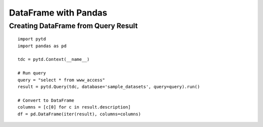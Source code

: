 =====================
DataFrame with Pandas
=====================

Creating DataFrame from Query Result
====================================

::

  import pytd
  import pandas as pd

  tdc = pytd.Context(__name__)

  # Run query
  query = "select * from www_access"
  result = pytd.Query(tdc, database='sample_datasets', query=query).run()

  # Convert to DataFrame
  columns = [c[0] for c in result.description]
  df = pd.DataFrame(iter(result), columns=columns)
